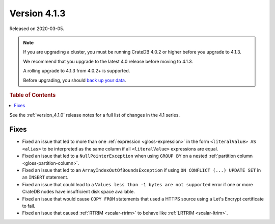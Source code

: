 .. _version_4.1.3:

=============
Version 4.1.3
=============

Released on 2020-03-05.

.. NOTE::

    If you are upgrading a cluster, you must be running CrateDB 4.0.2 or higher
    before you upgrade to 4.1.3.

    We recommend that you upgrade to the latest 4.0 release before moving to
    4.1.3.

    A rolling upgrade to 4.1.3 from 4.0.2+ is supported.

    Before upgrading, you should `back up your data`_.

.. _back up your data: https://cratedb.com/docs/crate/reference/en/latest/admin/snapshots.html


.. rubric:: Table of Contents

.. contents::
   :local:


See the :ref:`version_4.1.0` release notes for a full list of changes in the
4.1 series.


Fixes
=====

- Fixed an issue that led to more than one :ref:`expression <gloss-expression>`
  in the form ``<literalValue> AS <alias>`` to be interpreted as the same
  column if all ``<literalValue>`` expressions are equal.

- Fixed an issue that led to a ``NullPointerException`` when using ``GROUP BY``
  on a nested :ref:`partition column <gloss-partition-column>`.

- Fixed an issue that led to an ``ArrayIndexOutOfBoundsException`` if using
  ``ON CONFLICT (...) UPDATE SET`` in an ``INSERT`` statement.

- Fixed an issue that could lead to a ``Values less than -1 bytes are not
  supported`` error if one or more CrateDB nodes have insufficient disk space
  available.

- Fixed an issue that would cause ``COPY FROM`` statements that used a HTTPS
  source using a Let's Encrypt certificate to fail.

- Fixed an issue that caused :ref:`RTRIM <scalar-rtrim>` to behave like
  :ref:`LRTRIM <scalar-ltrim>`.

